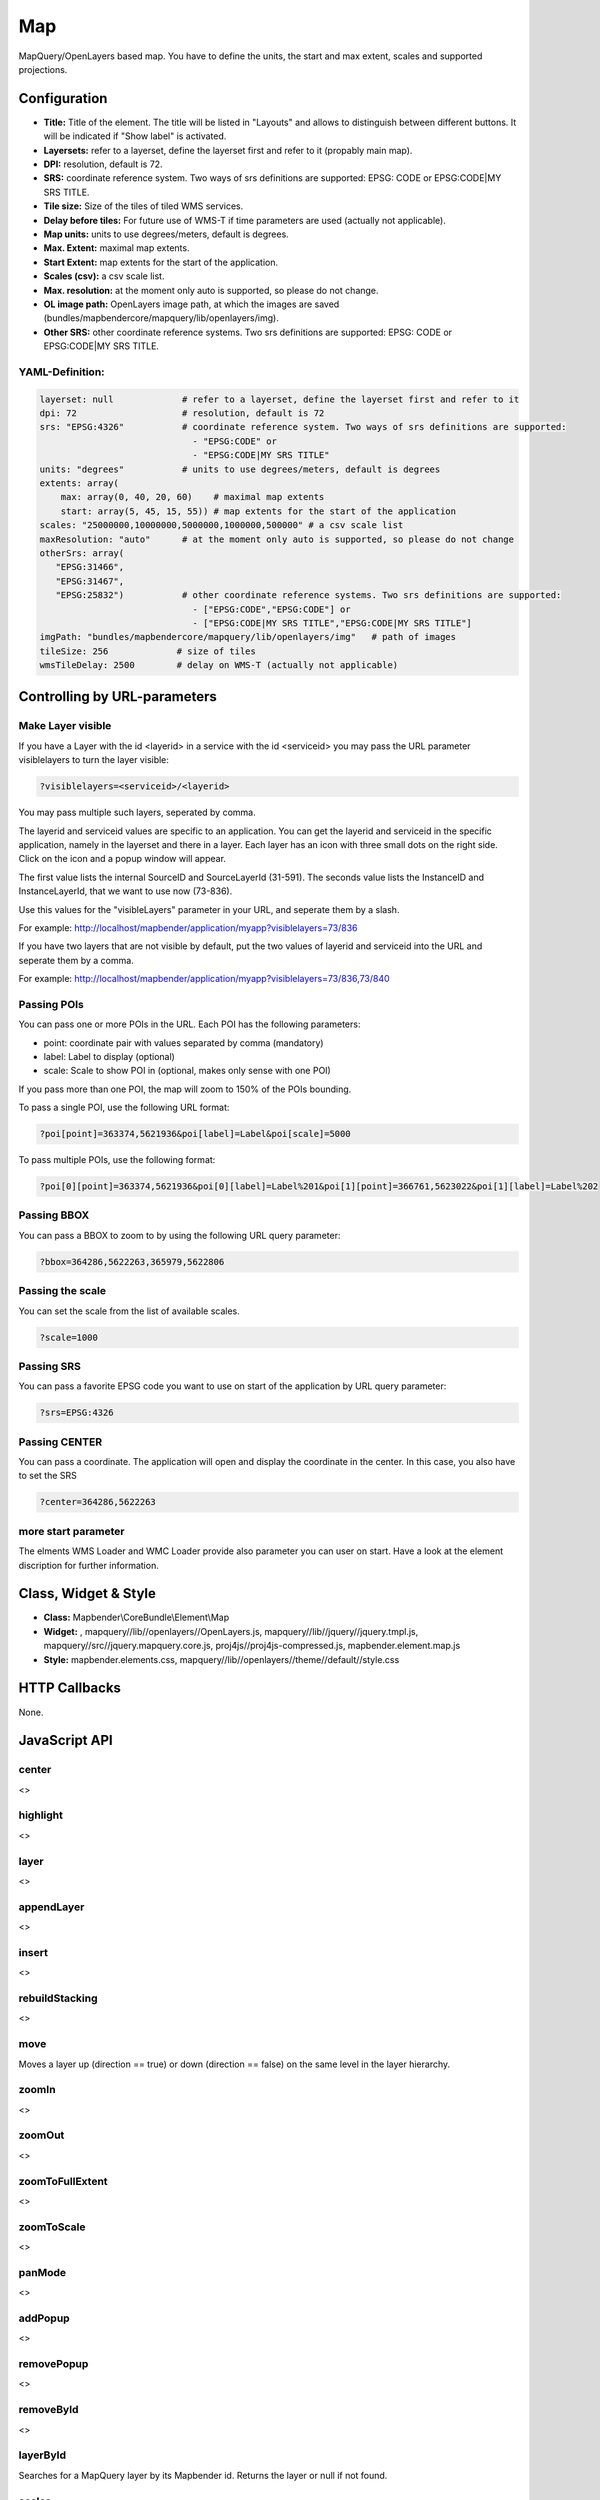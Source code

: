 .. _map:

Map
***********************

MapQuery/OpenLayers based map. You have to define the units, the start and max extent, scales and supported projections.

.. image:: ../../../../../figures/map.jpg
     :scale: 80

Configuration
=============

.. image:: ../../../../../figures/map_configuration.jpg
     :scale: 80

* **Title:** Title of the element. The title will be listed in "Layouts" and allows to distinguish between different buttons. It will be indicated if "Show label" is activated.
* **Layersets:** refer to a layerset, define the layerset first and refer to it (propably main map).
* **DPI:** resolution, default is 72.
* **SRS:** coordinate reference system. Two ways of srs definitions are supported: EPSG: CODE or EPSG:CODE|MY SRS TITLE.
* **Tile size:** Size of the tiles of tiled WMS services.
* **Delay before tiles:** For future use of WMS-T if time parameters are used (actually not applicable).
* **Map units:** units to use degrees/meters, default is degrees.
* **Max. Extent:** maximal map extents.
* **Start Extent:** map extents for the start of the application.
* **Scales (csv):** a csv scale list.
* **Max. resolution:** at the moment only auto is supported, so please do not change.
* **OL image path:** OpenLayers image path, at which the images are saved (bundles/mapbendercore/mapquery/lib/openlayers/img).
* **Other SRS:** other coordinate reference systems. Two srs definitions are supported: EPSG: CODE or EPSG:CODE|MY SRS TITLE.


YAML-Definition:
----------------

.. code-block:: yaml

   layerset: null             # refer to a layerset, define the layerset first and refer to it
   dpi: 72                    # resolution, default is 72
   srs: "EPSG:4326"           # coordinate reference system. Two ways of srs definitions are supported:
                                - "EPSG:CODE" or
                                - "EPSG:CODE|MY SRS TITLE"
   units: "degrees"           # units to use degrees/meters, default is degrees
   extents: array(                 
       max: array(0, 40, 20, 60)    # maximal map extents
       start: array(5, 45, 15, 55)) # map extents for the start of the application
   scales: "25000000,10000000,5000000,1000000,500000" # a csv scale list
   maxResolution: "auto"      # at the moment only auto is supported, so please do not change
   otherSrs: array(
      "EPSG:31466",
      "EPSG:31467",
      "EPSG:25832")           # other coordinate reference systems. Two srs definitions are supported:
                                - ["EPSG:CODE","EPSG:CODE"] or
                                - ["EPSG:CODE|MY SRS TITLE","EPSG:CODE|MY SRS TITLE"]
   imgPath: "bundles/mapbendercore/mapquery/lib/openlayers/img"   # path of images
   tileSize: 256             # size of tiles
   wmsTileDelay: 2500        # delay on WMS-T (actually not applicable)



Controlling by URL-parameters
=============================

Make Layer visible
------------------

If you have a Layer with the id <layerid> in a service with the id <serviceid> you may pass the URL parameter
visiblelayers to turn the layer visible:


.. code-block:: php

  ?visiblelayers=<serviceid>/<layerid>


You may pass multiple such layers, seperated by comma.

The layerid and serviceid values are specific to an application. You can get
the layerid and serviceid in the specific application, namely in the
layerset and there in a layer. Each layer has an icon with three small dots
on the right side. Click on the icon and a popup window will appear.

.. image:: ../../../../../figures/wms_instance_layer_id.jpg
     :scale: 80

The first value lists the internal SourceID and SourceLayerId (31-591). The
seconds value lists the InstanceID and InstanceLayerId, that we want to use
now (73-836).

Use this values for the "visibleLayers" parameter in your URL, and seperate them by a slash.

For example: http://localhost/mapbender/application/myapp?visiblelayers=73/836

If you have two layers that are not visible by default, put the two values
of layerid and serviceid into the URL and seperate them by a comma.

For example: http://localhost/mapbender/application/myapp?visiblelayers=73/836,73/840




Passing POIs
------------

You can pass one or more POIs in the URL. Each POI has the following parameters:

- point: coordinate pair with values separated by comma (mandatory)
- label: Label to display (optional)
- scale: Scale to show POI in (optional, makes only sense with one POI)

If you pass more than one POI, the map will zoom to 150% of the POIs bounding.

To pass a single POI, use the following URL format:

.. code-block:: php

   ?poi[point]=363374,5621936&poi[label]=Label&poi[scale]=5000


To pass multiple POIs, use the following format:

.. code-block:: php

   ?poi[0][point]=363374,5621936&poi[0][label]=Label%201&poi[1][point]=366761,5623022&poi[1][label]=Label%202


Passing BBOX
------------

You can pass a BBOX to zoom to by using the following URL query parameter:

.. code-block:: php

   ?bbox=364286,5622263,365979,5622806


Passing the scale
-----------------

You can set the scale from the list of available scales.

.. code-block:: php

   ?scale=1000


Passing SRS
------------

You can pass a favorite EPSG code you want to use on start of the application by URL query parameter:

.. code-block:: php

   ?srs=EPSG:4326


Passing CENTER
----------------

You can pass a coordinate. The application will open and display the coordinate in the center. In this case, you also have to set the SRS

.. code-block:: php

   ?center=364286,5622263


more start parameter
--------------------------

The elments WMS Loader and WMC Loader provide also parameter you can user on start. Have a look at the element discription for further information.



Class, Widget & Style
============================

* **Class:** Mapbender\\CoreBundle\\Element\\Map
* **Widget:** , mapquery//lib//openlayers//OpenLayers.js, mapquery//lib//jquery//jquery.tmpl.js, mapquery//src//jquery.mapquery.core.js, proj4js//proj4js-compressed.js, mapbender.element.map.js
* **Style:** mapbender.elements.css, mapquery//lib//openlayers//theme//default//style.css

HTTP Callbacks
==============

None.

JavaScript API
==============

center
----------
<>

highlight
----------
<>

layer
----------
<>


appendLayer
--------------------
<>


insert
----------
<>


rebuildStacking
--------------------
<>

move
----------
Moves a layer up (direction == true) or down (direction == false) on the same level in the layer hierarchy.

zoomIn
----------
<>

zoomOut
----------
<>

zoomToFullExtent
--------------------
<>

zoomToScale
--------------------
<>

panMode
----------
<>

addPopup
----------
<>

removePopup
--------------------
<>

removeById
----------
<>

layerById
----------
Searches for a MapQuery layer by its Mapbender id. Returns the layer or null if not found.

scales
----------
<>

setMapProjection
--------------------
<>

getAllSrs
----------
<>

ready
----------
<>


JavaScript Signals
==================

None.
